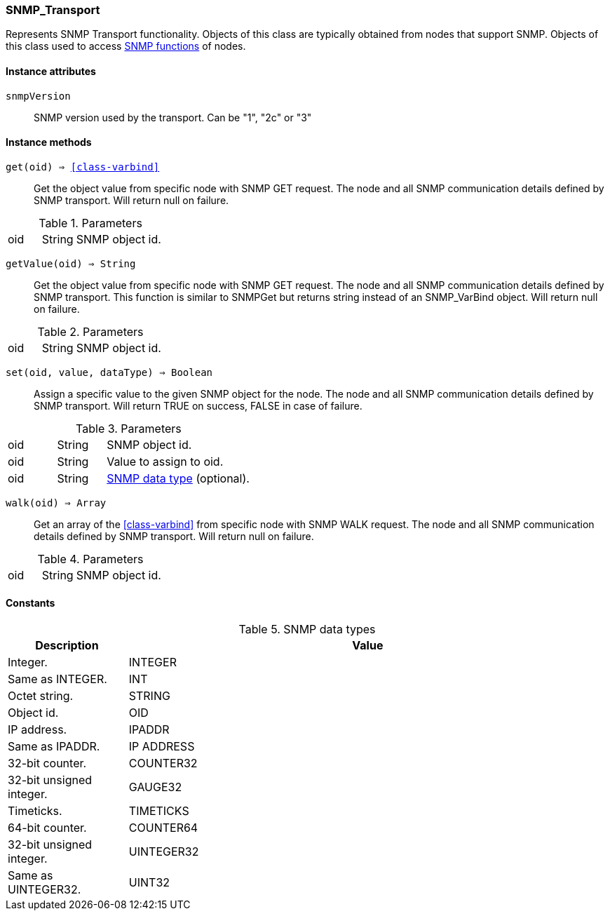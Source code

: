 [[class-snmp_transport]]
=== SNMP_Transport

Represents SNMP Transport functionality. Objects of this class are typically obtained from nodes that support SNMP. Objects of this class used to access <<func-group-snmp,SNMP functions>> of nodes.

==== Instance attributes

`snmpVersion`::
SNMP version used by the transport. Can be "1", "2c" or "3"

==== Instance methods

`get(oid) => <<class-varbind>>`::
Get the object value from specific node with SNMP GET request. The node and all SNMP communication details defined by SNMP transport. Will return null on failure.

.Parameters
[cols="1,1a,3a" grid="none", frame="none"]
|===
|oid|String|SNMP object id.
|===

`getValue(oid) => String`::
Get the object value from specific node with SNMP GET request. The node and all SNMP communication details defined by SNMP transport. This function is similar to SNMPGet but returns string instead of an SNMP_VarBind object. Will return null on failure.

.Parameters
[cols="1,1a,3a" grid="none", frame="none"]
|===
|oid|String|SNMP object id.
|===

`set(oid, value, dataType) => Boolean`::
Assign a specific value to the given SNMP object for the node. The node and all SNMP communication details defined by SNMP transport. Will return TRUE on success, FALSE in case of failure.

.Parameters
[cols="1,1a,3a" grid="none", frame="none"]
|===
|oid|String|SNMP object id.
|oid|String|Value to assign to oid.
|oid|String|<<snmp-data-types,SNMP data type>> (optional).
|===

`walk(oid) => Array`::
Get an array of the <<class-varbind>> from specific node with SNMP WALK request. The node and all SNMP communication details defined by SNMP transport. Will return null on failure.

.Parameters
[cols="1,1a,3a" grid="none", frame="none"]
|===
|oid|String|SNMP object id.
|===

==== Constants

[[snmp-data-types]]
[cols="1,4a"]
.SNMP data types
|===
| Description | Value

|Integer.  
|INTEGER 

|Same as INTEGER.  
|INT 

|Octet string.  
|STRING 

|Object id.  
|OID 

|IP address. 
|IPADDR

|Same as IPADDR.
|IP ADDRESS 

|32-bit counter.  
|COUNTER32 

|32-bit unsigned integer.  
|GAUGE32 

|Timeticks.  
|TIMETICKS 

|64-bit counter.  
|COUNTER64 

|32-bit unsigned integer.  
|UINTEGER32 

|Same as UINTEGER32.
|UINT32

|===
